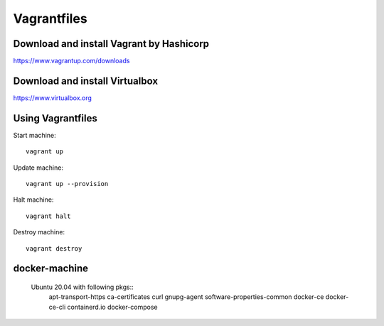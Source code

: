 Vagrantfiles
===============

Download and install Vagrant by Hashicorp
~~~~~~~~~~~~~~~~~~~~~~~~~~~~~~~~~~~~~~~~~~~~~~
https://www.vagrantup.com/downloads

Download and install Virtualbox
~~~~~~~~~~~~~~~~~~~~~~~~~~~~~~~~~~~~
https://www.virtualbox.org

Using Vagrantfiles
~~~~~~~~~~~~~~~~~~~~~
Start machine::

    vagrant up

Update machine::

    vagrant up --provision

Halt machine::

    vagrant halt

Destroy machine::

    vagrant destroy

docker-machine
~~~~~~~~~~~~~~~~~~
 Ubuntu 20.04 with following pkgs::
    apt-transport-https
    ca-certificates
    curl
    gnupg-agent
    software-properties-common
    docker-ce 
    docker-ce-cli 
    containerd.io
    docker-compose
